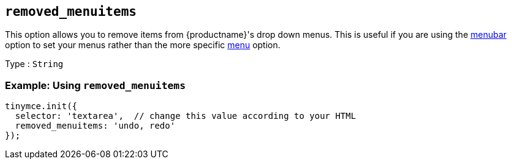[[removed_menuitems]]
== `+removed_menuitems+`

This option allows you to remove items from {productname}'s drop down menus. This is useful if you are using the <<menubar, menubar>> option to set your menus rather than the more specific <<menu, menu>> option.

Type : `+String+`

=== Example: Using `+removed_menuitems+`

[source,js]
----
tinymce.init({
  selector: 'textarea',  // change this value according to your HTML
  removed_menuitems: 'undo, redo'
});
----
